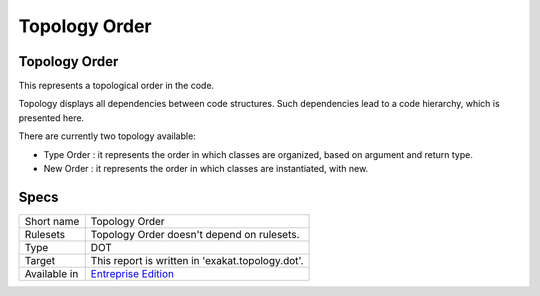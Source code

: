 .. _report-topology-order:

Topology Order
++++++++++++++

Topology Order
______________

.. meta::
	:description:
		Topology Order: This represents a topological order in the code..
	:twitter:card: summary_large_image
	:twitter:site: @exakat
	:twitter:title: Topology Order
	:twitter:description: Topology Order: This represents a topological order in the code.
	:twitter:creator: @exakat
	:twitter:image:src: https://www.exakat.io/wp-content/uploads/2020/06/logo-exakat.png
	:og:image: https://www.exakat.io/wp-content/uploads/2020/06/logo-exakat.png
	:og:title: Topology Order
	:og:type: article
	:og:description: This represents a topological order in the code.
	:og:url: https://exakat.readthedocs.io/en/latest/Reference/Reports/.html
	:og:locale: en

This represents a topological order in the code.

Topology displays all dependencies between code structures. Such dependencies lead to a code hierarchy, which is presented here.

There are currently two topology available:

+ Type Order : it represents the order in which classes are organized, based on argument and return type.
+ New Order : it represents the order in which classes are instantiated, with new.



.. image:: ../images/report.topology.png
    :alt: Example of a Topology Order report (0)

Specs
_____

+--------------+------------------------------------------------------------------+
| Short name   | Topology Order                                                   |
+--------------+------------------------------------------------------------------+
| Rulesets     | Topology Order doesn't depend on rulesets.                       |
|              |                                                                  |
|              |                                                                  |
+--------------+------------------------------------------------------------------+
| Type         | DOT                                                              |
+--------------+------------------------------------------------------------------+
| Target       | This report is written in 'exakat.topology.dot'.                 |
+--------------+------------------------------------------------------------------+
| Available in | `Entreprise Edition <https://www.exakat.io/entreprise-edition>`_ |
+--------------+------------------------------------------------------------------+


